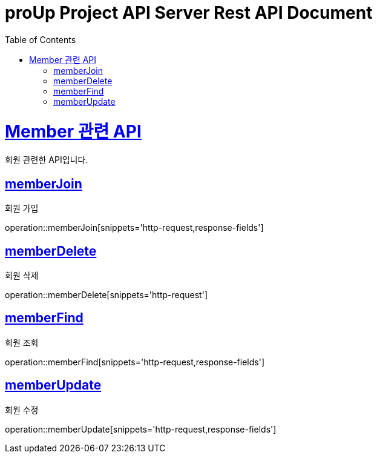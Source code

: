 = proUp Project API Server Rest API Document
:doctype: book
:icons: font
:source-highlighter: highlightjs
:toc: left
:toclevels: 4
:sectlinks:
:operation-curl-request-title: Example request
:operation-http-response-title: Example response

[[overview]]
= Member 관련 API

회원 관련한 API입니다.

[[memberJoin]]
== memberJoin

회원 가입

operation::memberJoin[snippets='http-request,response-fields']

[[memberDelete]]
== memberDelete

회원 삭제

operation::memberDelete[snippets='http-request']

[[memberFind]]
== memberFind

회원 조회

operation::memberFind[snippets='http-request,response-fields']

[[memberUpdate]]
== memberUpdate

회원 수정

operation::memberUpdate[snippets='http-request,response-fields']